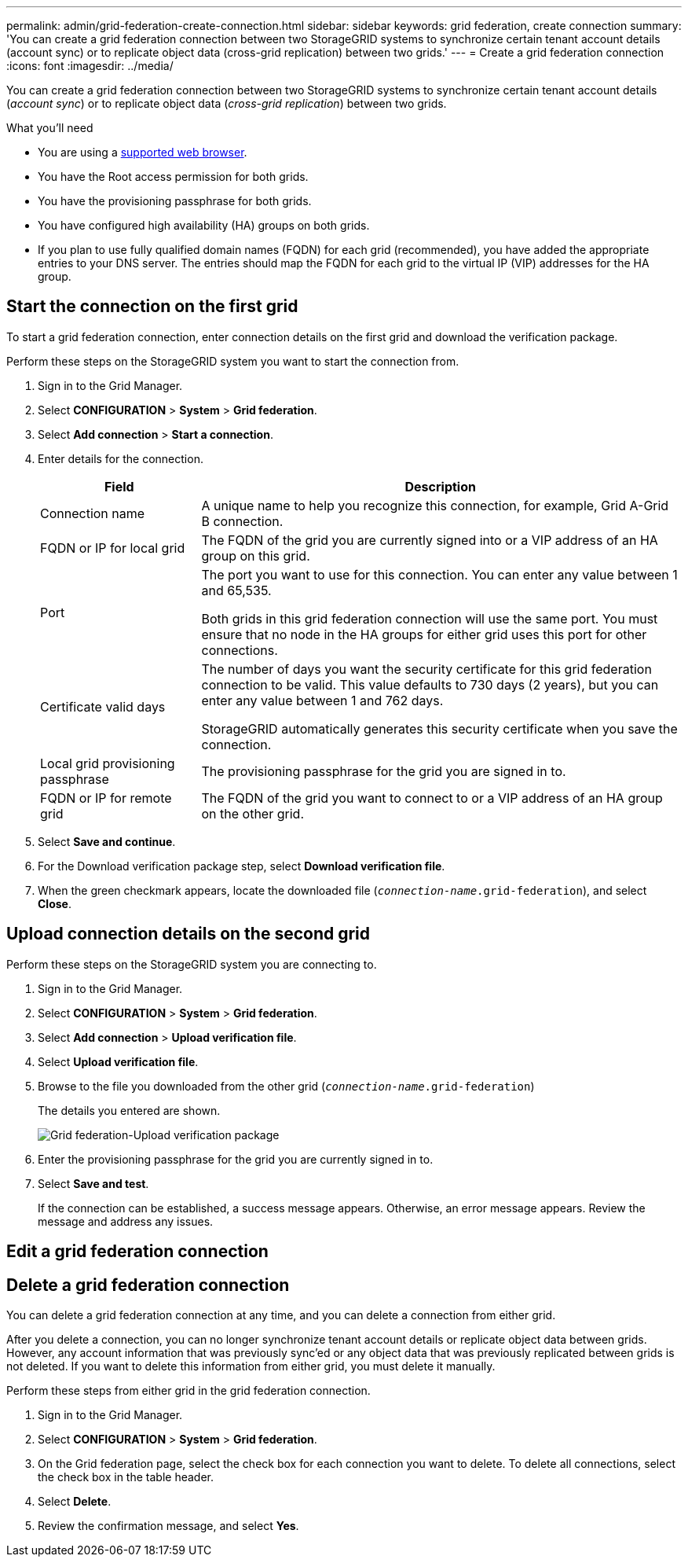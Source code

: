 ---
permalink: admin/grid-federation-create-connection.html
sidebar: sidebar
keywords: grid federation, create connection
summary: 'You can create a grid federation connection between two StorageGRID systems to synchronize certain tenant account details (account sync) or to replicate object data (cross-grid replication) between two grids.'
---
= Create a grid federation connection
:icons: font
:imagesdir: ../media/

[.lead]
You can create a grid federation connection between two StorageGRID systems to synchronize certain tenant account details (_account sync_) or to replicate object data (_cross-grid replication_) between two grids. 

.What you'll need

* You are using a xref:../admin/web-browser-requirements.adoc[supported web browser].
* You have the Root access permission for both grids.
* You have the provisioning passphrase for both grids.
* You have configured high availability (HA) groups on both grids.
* If you plan to use fully qualified domain names (FQDN) for each grid (recommended), you have added the appropriate entries to your DNS server. The entries should map the FQDN for each grid to the virtual IP (VIP) addresses for the HA group.

== Start the connection on the first grid

To start a grid federation connection, enter connection details on the first grid and download the verification package.

Perform these steps on the StorageGRID system you want to start the connection from.

. Sign in to the Grid Manager.

. Select *CONFIGURATION* > *System* > *Grid federation*.

. Select *Add connection* > *Start a connection*.

. Enter details for the connection.
+
[cols="1a,3a" options="header"]
|===
| Field| Description

|Connection name
|A unique name to help you recognize this connection, for example, Grid A-Grid B connection.

|FQDN or IP for local grid
|The FQDN of the grid you are currently signed into or a VIP address of an HA group on this grid.

|Port
|The port you want to use for this connection. You can enter any value between 1 and 65,535.

Both grids in this grid federation connection will use the same port. You must ensure that no node in the HA groups for either grid uses this port for other connections.

|Certificate valid days
|The number of days you want the security certificate for this grid federation connection to be valid. This value defaults to 730 days (2 years), but you can enter any value between 1 and 762 days.

StorageGRID automatically generates this security certificate when you save the connection.

|Local grid provisioning passphrase 
|The provisioning passphrase for the grid you are signed in to.

|FQDN or IP for remote grid
|The FQDN of the grid you want to connect to or a VIP address of an HA group on the other grid.


|===

. Select *Save and continue*.

. For the Download verification package step, select *Download verification file*.

. When the green checkmark appears, locate the downloaded file (`_connection-name_.grid-federation`), and select *Close*.

== Upload connection details on the second grid

Perform these steps on the StorageGRID system you are connecting to.

. Sign in to the Grid Manager.

. Select *CONFIGURATION* > *System* > *Grid federation*.

. Select *Add connection* > *Upload verification file*. 

. Select *Upload verification file*.

. Browse to the file you downloaded from the other grid (`_connection-name_.grid-federation`) 
+
The details you entered are shown.
+
image:../media/grid_federation_upload.png[Grid federation-Upload verification package]

. Enter the provisioning passphrase for the grid you are currently signed in to.

. Select *Save and test*.
+
If the connection can be established, a success message appears. Otherwise, an error message appears. Review the message and address any issues.


== Edit a grid federation connection

== Delete a grid federation connection

You can delete a grid federation connection at any time, and you can delete a connection from either grid.

After you delete a connection, you can no longer synchronize tenant account details or replicate object data between grids. However, any account information that was previously sync'ed or any object data that was previously replicated between grids is not deleted. If you want to delete this information from either grid, you must delete it manually.

Perform these steps from either grid in the grid federation connection.

. Sign in to the Grid Manager.

. Select *CONFIGURATION* > *System* > *Grid federation*.

. On the Grid federation page, select the check box for each connection you want to delete. To delete all connections, select the check box in the table header.

. Select *Delete*.

. Review the confirmation message, and select *Yes*.












